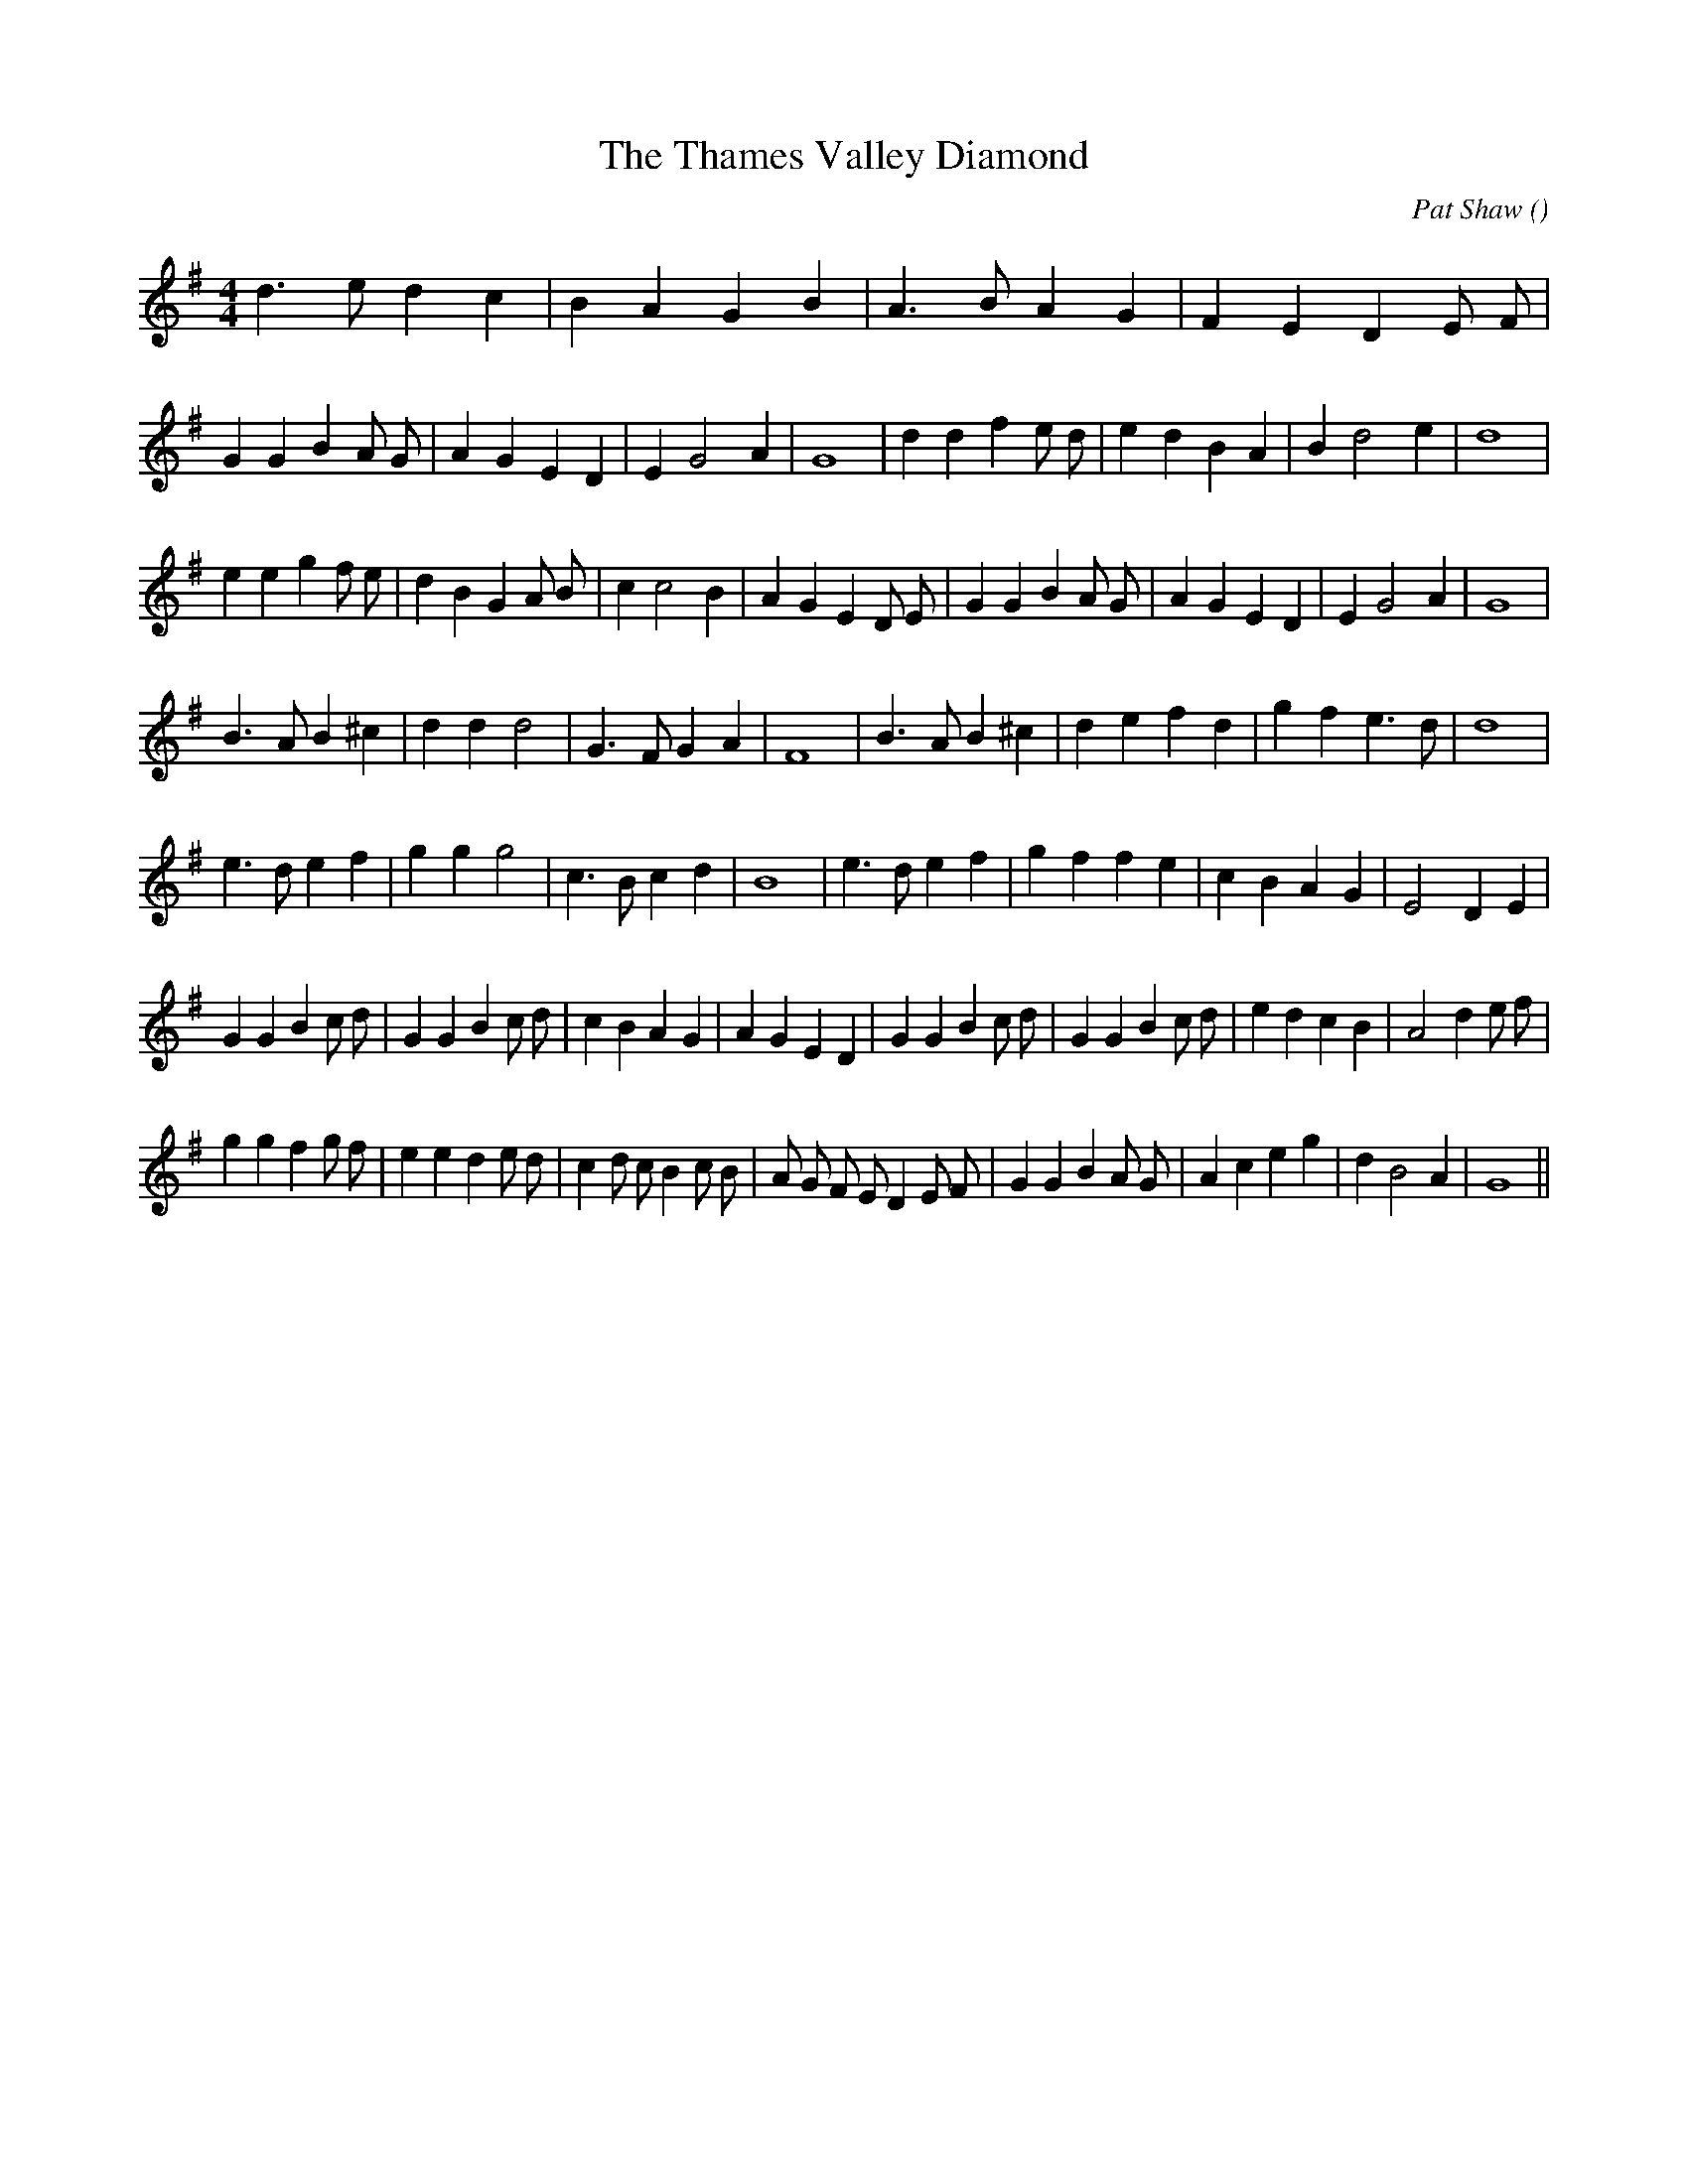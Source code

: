 X:1
T: The Thames Valley Diamond
N:
C:Pat Shaw
S:
A:
O:
R:
M:4/4
K:G
I:speed 200
%W: A
% voice 1 (1 lines, 17 notes)
K:G
M:4/4
L:1/16
d6 e2 d4 c4 |B4 A4 G4 B4 |A6 B2 A4 G4 |F4 E4 D4 E2 F2 |
%W: B
% voice 1 (1 lines, 26 notes)
G4 G4 B4 A2 G2 |A4 G4 E4 D4 |E4 G8 A4 |G16 |d4 d4 f4 e2 d2 |e4 d4 B4 A4 |B4 d8 e4 |d16 |
%W:
% voice 1 (1 lines, 31 notes)
e4 e4 g4 f2 e2 |d4 B4 G4 A2 B2 |c4 c8 B4 |A4 G4 E4 D2 E2 |G4 G4 B4 A2 G2 |A4 G4 E4 D4 |E4 G8 A4 |G16 |
%W: C
% voice 1 (1 lines, 25 notes)
B6 A2 B4 ^c4 |d4 d4 d8 |G6 F2 G4 A4 |F16 |B6 A2 B4 ^c4 |d4 e4 f4 d4 |g4 f4 e6 d2 |d16 |
%W:
% voice 1 (1 lines, 27 notes)
e6 d2 e4 f4 |g4 g4 g8 |c6 B2 c4 d4 |B16 |e6 d2 e4 f4 |g4 f4 f4 e4 |c4 B4 A4 G4 |E8 D4 E4 |
%W: D
% voice 1 (1 lines, 36 notes)
G4 G4 B4 c2 d2 |G4 G4 B4 c2 d2 |c4 B4 A4 G4 |A4 G4 E4 D4 |G4 G4 B4 c2 d2 |G4 G4 B4 c2 d2 |e4 d4 c4 B4 |A8 d4 e2 f2 |
%W:
% voice 1 (1 lines, 36 notes)
g4 g4 f4 g2 f2 |e4 e4 d4 e2 d2 |c4 d2 c2 B4 c2 B2 |A2 G2 F2 E2 D4 E2 F2 |G4 G4 B4 A2 G2 |A4 c4 e4 g4 |d4 B8 A4 |G16 ||
